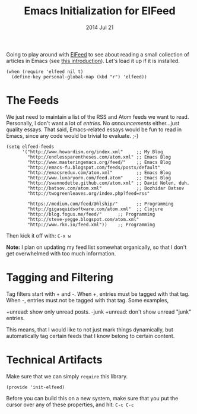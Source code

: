 #+TITLE:  Emacs Initialization for ElFeed
#+AUTHOR: Howard Abrams
#+EMAIL:  howard.abrams@gmail.com
#+DATE:   2014 Jul 21
#+TAGS:   emacs

Going to play around with [[https://github.com/skeeto/elfeed][ElFeed]] to see about reading a small
collection of articles in Emacs (see [[http://nullprogram.com/blog/2013/09/04/][this introduction]]).
Let's load it up if it is installed.

#+BEGIN_SRC elisp
  (when (require 'elfeed nil t)
    (define-key personal-global-map (kbd "r") 'elfeed))
#+END_SRC

* The Feeds

  We just need to maintain a list of the RSS and Atom feeds we want to
  read. Personally, I don't want a lot of /entries/. No
  /announcements/ either...just quality essays. That said,
  Emacs-related essays would be fun to read in Emacs, since any code
  would be trivial to evaluate. ;-)

#+BEGIN_SRC elisp
  (setq elfeed-feeds
        '("http://www.howardism.org/index.xml"     ;; My Blog
          "http://endlessparentheses.com/atom.xml" ;; Emacs Blog
          "http://www.masteringemacs.org/feed/"    ;; Emacs Blog
          "http://emacs-fu.blogspot.com/feeds/posts/default"
          "http://emacsredux.com/atom.xml"         ;; Emacs Blog
          "http://www.lunaryorn.com/feed.atom"     ;; Emacs Blog
          "http://swannodette.github.com/atom.xml" ;; David Nolen, duh.
          "http://batsov.com/atom.xml"             ;; Bozhidar Batsov
          "http://twogreenleaves.org/index.php?feed=rss"

          "https://medium.com/feed/@hlship/"       ;; Programming
          "http://gigasquidsoftware.com/atom.xml"  ;; Clojure
          "http://blog.fogus.me/feed/"      ;; Programming
          "http://steve-yegge.blogspot.com/atom.xml"
          "http://www.rkn.io/feed.xml"))    ;; Programming
#+END_SRC

  Then kick it off with: =C-x w=

  *Note:* I plan on updating my feed list somewhat organically, so
   that I don't get overwhelmed with too much information.

* Tagging and Filtering

  Tag filters start with + and -. When +, entries must be tagged
  with that tag. When -, entries must not be tagged with that tag. Some
  examples,

    +unread: show only unread posts.
    -junk +unread: don't show unread "junk" entries.

  This means, that I would like to not just mark things dynamically, but
  automatically tag certain feeds that I know belong to certain content.

* Technical Artifacts

  Make sure that we can simply =require= this library.

#+BEGIN_SRC elisp
  (provide 'init-elfeed)
#+END_SRC

  Before you can build this on a new system, make sure that you put
  the cursor over any of these properties, and hit: =C-c C-c=

#+DESCRIPTION: A literate programming version of my Emacs Initialization for Graphical Clients
#+PROPERTY:    results silent
#+PROPERTY:    header-args:sh  :tangle no
#+PROPERTY:    tangle ~/.emacs.d/elisp/init-elfeed.el
#+PROPERTY:    eval no-export
#+PROPERTY:    comments org
#+OPTIONS:     num:nil toc:nil todo:nil tasks:nil tags:nil
#+OPTIONS:     skip:nil author:nil email:nil creator:nil timestamp:nil
#+INFOJS_OPT:  view:nil toc:nil ltoc:t mouse:underline buttons:0 path:http://orgmode.org/org-info.js
